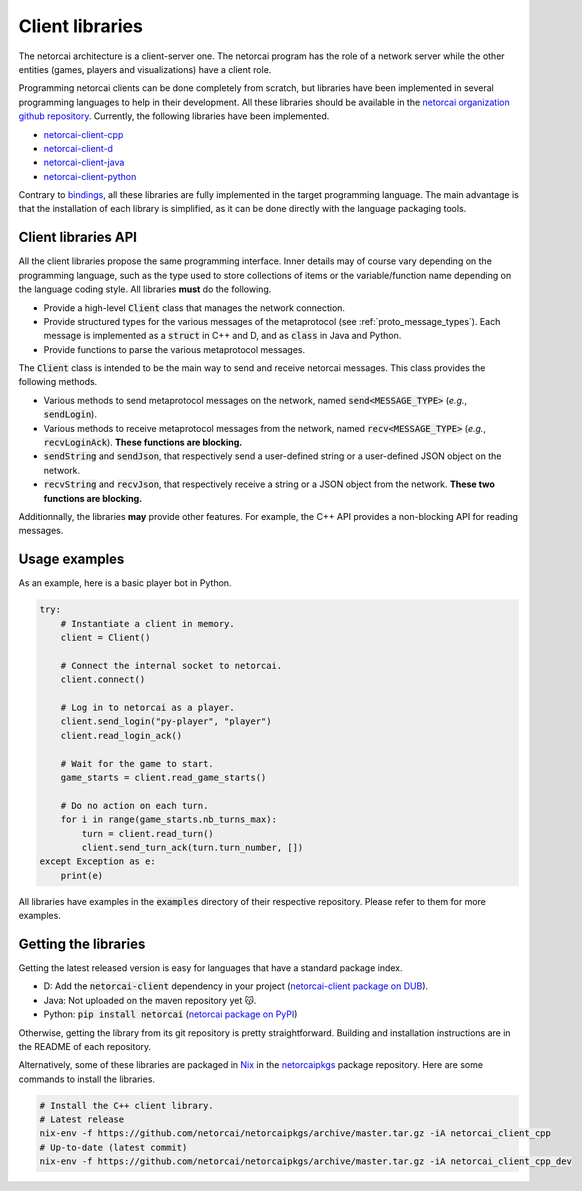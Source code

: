 Client libraries
================

The netorcai architecture is a client-server one.
The netorcai program has the role of a network server while
the other entities (games, players and visualizations) have a client role.

Programming netorcai clients can be done completely from scratch,
but libraries have been implemented in several programming languages
to help in their development.
All these libraries should be available in the
`netorcai organization github repository`_.
Currently, the following libraries have been implemented.

- `netorcai-client-cpp`_
- `netorcai-client-d`_
- `netorcai-client-java`_
- `netorcai-client-python`_

Contrary to bindings_, all these libraries are fully implemented
in the target programming language.
The main advantage is that the installation of each library is simplified,
as it can be done directly with the language packaging tools.

Client libraries API
~~~~~~~~~~~~~~~~~~~~

All the client libraries propose the same programming interface.
Inner details may of course vary depending on the programming language,
such as the type used to store collections of items or the
variable/function name depending on the language coding style.
All libraries **must** do the following.

- Provide a high-level :code:`Client` class that manages the network connection.
- Provide structured types for the various messages of the metaprotocol
  (see :ref:`proto_message_types`).
  Each message is implemented as a :code:`struct` in C++ and D,
  and as :code:`class` in Java and Python.
- Provide functions to parse the various metaprotocol messages.

The :code:`Client` class is intended to be the main way to send and receive
netorcai messages. This class provides the following methods.

- Various methods to send metaprotocol messages on the network,
  named :code:`send<MESSAGE_TYPE>` (*e.g.*, :code:`sendLogin`).
- Various methods to receive metaprotocol messages from the network,
  named :code:`recv<MESSAGE_TYPE>` (*e.g.*, :code:`recvLoginAck`).
  **These functions are blocking.**
- :code:`sendString` and :code:`sendJson`,
  that respectively send a user-defined string
  or a user-defined JSON object on the network.
- :code:`recvString` and :code:`recvJson`,
  that respectively receive a string or a JSON object from the network.
  **These two functions are blocking.**

Additionnally, the libraries **may** provide other features.
For example, the C++ API provides a non-blocking API for reading messages.

Usage examples
~~~~~~~~~~~~~~

As an example, here is a basic player bot in Python.

.. code:: python

    try:
        # Instantiate a client in memory.
        client = Client()

        # Connect the internal socket to netorcai.
        client.connect()

        # Log in to netorcai as a player.
        client.send_login("py-player", "player")
        client.read_login_ack()

        # Wait for the game to start.
        game_starts = client.read_game_starts()

        # Do no action on each turn.
        for i in range(game_starts.nb_turns_max):
            turn = client.read_turn()
            client.send_turn_ack(turn.turn_number, [])
    except Exception as e:
        print(e)

All libraries have examples in the :code:`examples` directory of their
respective repository. Please refer to them for more examples.

Getting the libraries
~~~~~~~~~~~~~~~~~~~~~

Getting the latest released version is easy for languages that have a standard package index.

- D: Add the :code:`netorcai-client` dependency in your project (`netorcai-client package on DUB`_).
- Java: Not uploaded on the maven repository yet 😽.
- Python: :code:`pip install netorcai` (`netorcai package on PyPI`_)

Otherwise, getting the library from its git repository is pretty straightforward.
Building and installation instructions are in the README of each repository.

Alternatively, some of these libraries are packaged in Nix_ in the netorcaipkgs_ package repository.
Here are some commands to install the libraries.

.. code:: bash

    # Install the C++ client library.
    # Latest release
    nix-env -f https://github.com/netorcai/netorcaipkgs/archive/master.tar.gz -iA netorcai_client_cpp
    # Up-to-date (latest commit)
    nix-env -f https://github.com/netorcai/netorcaipkgs/archive/master.tar.gz -iA netorcai_client_cpp_dev

.. _netorcai organization github repository: https://github.com/netorcai/
.. _netorcaipkgs: https://github.com/netorcai/pkgs
.. _netorcai-client-cpp: https://github.com/netorcai/netorcai-client-cpp
.. _netorcai-client-d: https://github.com/netorcai/netorcai-client-d
.. _netorcai-client-java: https://github.com/netorcai/netorcai-client-java
.. _netorcai-client-python: https://github.com/netorcai/netorcai-client-python
.. _Nix: https://nixos.org/nix/
.. _bindings: https://en.wikipedia.org/wiki/Language_binding
.. _netorcai-client package on DUB: https://code.dlang.org/packages/netorcai-client
.. _netorcai package on PyPI: https://pypi.org/project/netorcai/
